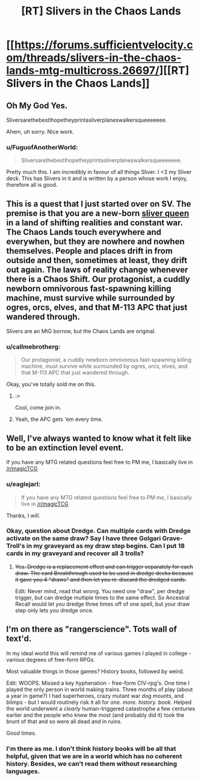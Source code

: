 #+TITLE: [RT] Slivers in the Chaos Lands

* [[https://forums.sufficientvelocity.com/threads/slivers-in-the-chaos-lands-mtg-multicross.26697/][[RT] Slivers in the Chaos Lands]]
:PROPERTIES:
:Author: eaglejarl
:Score: 14
:DateUnix: 1456268331.0
:DateShort: 2016-Feb-24
:END:

** Oh My God Yes.

SliversarethebestIhopetheyprintasliverplaneswalkersqueeeeeee.

Ahem, uh sorry. Nice work.
:PROPERTIES:
:Author: gabbalis
:Score: 7
:DateUnix: 1456273192.0
:DateShort: 2016-Feb-24
:END:

*** u/FuguofAnotherWorld:
#+begin_quote
  SliversarethebestIhopetheyprintasliverplaneswalkersqueeeeeee.
#+end_quote

Pretty much this. I am incredibly in favour of all things Sliver. I <3 my Sliver deck. This has Slivers in it and is written by a person whose work I enjoy, therefore all is good.
:PROPERTIES:
:Author: FuguofAnotherWorld
:Score: 3
:DateUnix: 1456273838.0
:DateShort: 2016-Feb-24
:END:


** This is a quest that I just started over on SV. The premise is that you are a new-born [[http://gatherer.wizards.com/Pages/Card/Details.aspx?multiverseid=397585][sliver queen]] in a land of shifting realities and constant war. The Chaos Lands touch everywhere and everywhen, but they are nowhere and nowhen themselves. People and places drift in from outside and then, sometimes at least, they drift out again. The laws of reality change whenever there is a Chaos Shift. Our protagonist, a cuddly newborn omnivorous fast-spawning killing machine, must survive while surrounded by ogres, orcs, elves, and that M-113 APC that just wandered through.

Slivers are an MtG borrow, but the Chaos Lands are original.
:PROPERTIES:
:Author: eaglejarl
:Score: 6
:DateUnix: 1456268607.0
:DateShort: 2016-Feb-24
:END:

*** u/callmebrotherg:
#+begin_quote
  Our protagonist, a cuddly newborn omnivorous fast-spawning killing machine, must survive while surrounded by ogres, orcs, elves, and that M-113 APC that just wandered through.
#+end_quote

Okay, you've totally sold me on this.
:PROPERTIES:
:Author: callmebrotherg
:Score: 3
:DateUnix: 1456355206.0
:DateShort: 2016-Feb-25
:END:

**** :>

Cool, come join in.
:PROPERTIES:
:Author: eaglejarl
:Score: 1
:DateUnix: 1456355866.0
:DateShort: 2016-Feb-25
:END:


**** Yeah, the APC gets 'em every time.
:PROPERTIES:
:Author: eaglejarl
:Score: 1
:DateUnix: 1456397439.0
:DateShort: 2016-Feb-25
:END:


** Well, I've always wanted to know what it felt like to be an extinction level event.

If you have any MTG related questions feel free to PM me, I basically live in [[/r/magicTCG]]
:PROPERTIES:
:Author: legendofdrag
:Score: 5
:DateUnix: 1456273020.0
:DateShort: 2016-Feb-24
:END:

*** u/eaglejarl:
#+begin_quote
  If you have any MTG related questions feel free to PM me, I basically live in [[/r/magicTCG]]
#+end_quote

Thanks, I will.
:PROPERTIES:
:Author: eaglejarl
:Score: 2
:DateUnix: 1456278033.0
:DateShort: 2016-Feb-24
:END:


*** Okay, question about Dredge. Can multiple cards with Dredge activate on the same draw? Say I have three Golgari Grave-Troll's in my graveyard as my draw step begins. Can I put 18 cards in my graveyard and recover all 3 trolls?
:PROPERTIES:
:Author: eaglejarl
:Score: 1
:DateUnix: 1457495202.0
:DateShort: 2016-Mar-09
:END:

**** +Yes. Dredge is a replacement effect and can trigger separately for each draw. The card Breakthrough used to be used in dredge decks because it gave you 4 "draws" and then let you re-discard the dredged cards.+

Edit: Never mind, read that wrong. You need one "draw", per dredge trigger, but can dredge multiple times to the same effect. So Ancestral Recall would let you dredge three times off of one spell, but your draw step only lets you dredge once.
:PROPERTIES:
:Author: legendofdrag
:Score: 1
:DateUnix: 1457495732.0
:DateShort: 2016-Mar-09
:END:


** I'm on there as "rangerscience". Tots wall of text'd.

In my ideal world this will remind me of various games I played in college - various degrees of free-form RPGs.

Most valuable things in those games? History books, followed by weird.

Edit: WOOPS. Missed a key hyphenation - free-form CIV-rpg's. One time I played the only person in world making trains. Three months of play (about a year in game?) I had superheroes, crazy mutant war dog mounts, and blimps - but I would routinely risk it all for /one. more. history. book./ Helped the world underwent a /clearly/ human-triggered catastrophe a few centuries earlier and the people who knew the most (and probably did it) took the brunt of that and so were all dead and in ruins.

Good times.
:PROPERTIES:
:Author: narfanator
:Score: 3
:DateUnix: 1456294997.0
:DateShort: 2016-Feb-24
:END:

*** I'm there as me. I don't think history books will be all that helpful, given that we are in a world which has no coherent history. Besides, we can't read them without researching languages.
:PROPERTIES:
:Author: Frommerman
:Score: 1
:DateUnix: 1456421361.0
:DateShort: 2016-Feb-25
:END:
